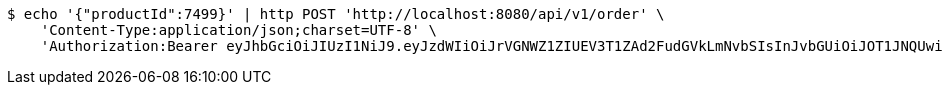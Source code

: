 [source,bash]
----
$ echo '{"productId":7499}' | http POST 'http://localhost:8080/api/v1/order' \
    'Content-Type:application/json;charset=UTF-8' \
    'Authorization:Bearer eyJhbGciOiJIUzI1NiJ9.eyJzdWIiOiJrVGNWZ1ZIUEV3T1ZAd2FudGVkLmNvbSIsInJvbGUiOiJOT1JNQUwiLCJpYXQiOjE3MTY5OTE4MTgsImV4cCI6MTcxNjk5NTQxOH0.vY6I7CVS5HC84Rf_7zoReTCcS3SqJFx0-IpA1zXkyok'
----